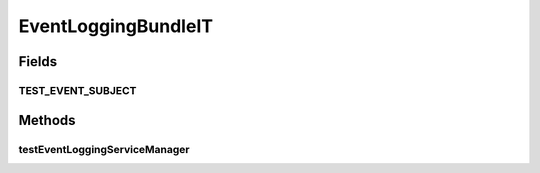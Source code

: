 .. java:import:: org.motechproject.event MotechEvent

.. java:import:: org.motechproject.event.listener EventRelay

.. java:import:: org.motechproject.eventlogging.service EventLoggingServiceManager

.. java:import:: org.motechproject.testing.osgi BaseOsgiIT

.. java:import:: org.osgi.framework ServiceReference

EventLoggingBundleIT
====================

.. java:package:: org.motechproject.eventlogging.osgi
   :noindex:

.. java:type:: public class EventLoggingBundleIT extends BaseOsgiIT

Fields
------
TEST_EVENT_SUBJECT
^^^^^^^^^^^^^^^^^^

.. java:field:: public static final String TEST_EVENT_SUBJECT
   :outertype: EventLoggingBundleIT

Methods
-------
testEventLoggingServiceManager
^^^^^^^^^^^^^^^^^^^^^^^^^^^^^^

.. java:method:: public void testEventLoggingServiceManager() throws InterruptedException
   :outertype: EventLoggingBundleIT

